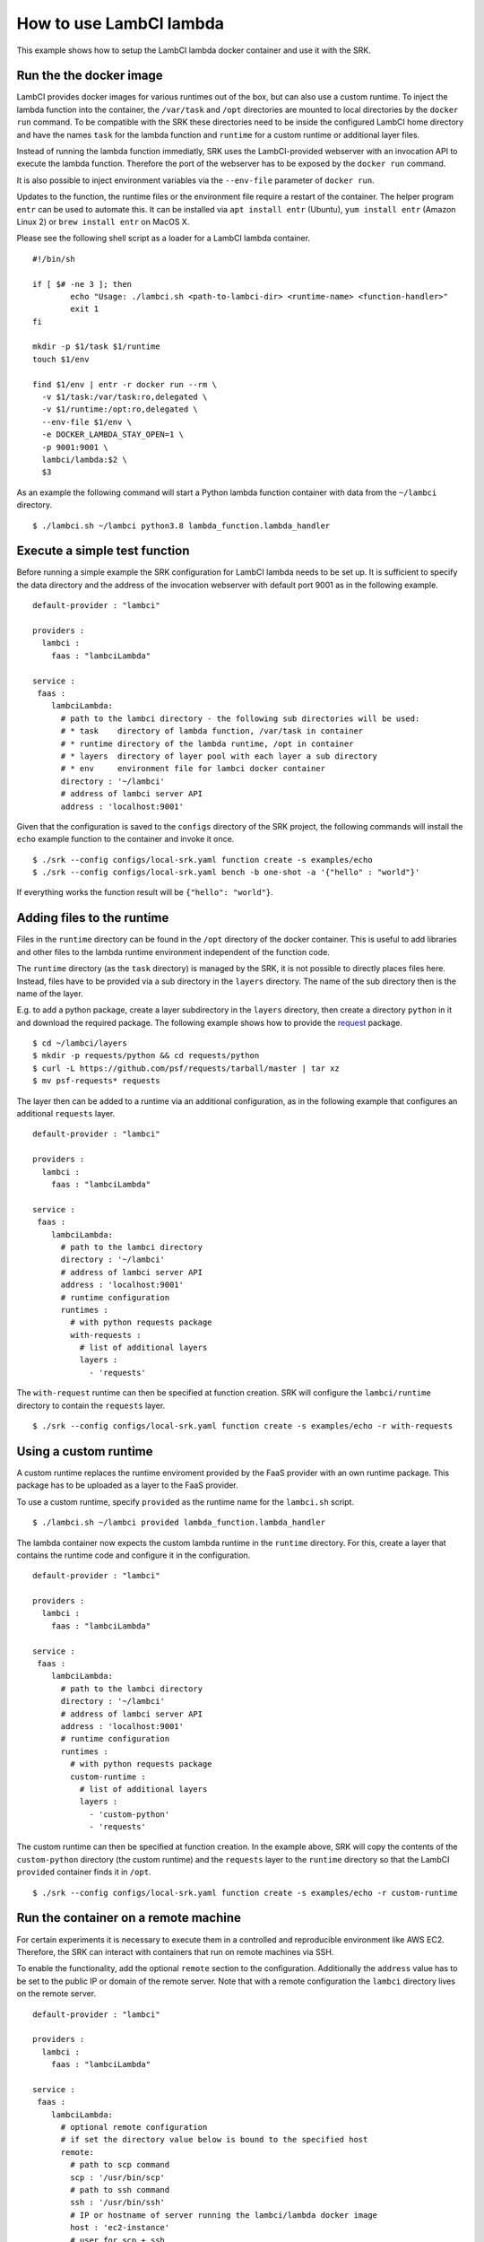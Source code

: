 .. _example_lambci:

===============================================================================
How to use LambCI lambda
===============================================================================

This example shows how to setup the LambCI lambda docker container and use it
with the SRK.

*******************************************************************************
Run the the docker image
*******************************************************************************

LambCI provides docker images for various runtimes out of the box, but can also
use a custom runtime. To inject the lambda function into the container, the
``/var/task`` and ``/opt`` directories are mounted to local directories by the
``docker run`` command. To be compatible with the SRK these directories need to
be inside the configured LambCI home directory and have the names ``task`` for
the lambda function and ``runtime`` for a custom runtime or additional layer
files.

Instead of running the lambda function immediatly, SRK uses the LambCI-provided
webserver with an invocation API to execute the lambda function. Therefore the
port of the webserver has to be exposed by the ``docker run`` command.

It is also possible to inject environment variables via the ``--env-file``
parameter of ``docker run``.

Updates to the function, the runtime files or the environment file require a
restart of the container. The helper program ``entr`` can be used to automate
this. It can be installed via ``apt install entr`` (Ubuntu),
``yum install entr`` (Amazon Linux 2) or ``brew install entr`` on MacOS X.

Please see the following shell script as a loader for a LambCI lambda
container.

::

	#!/bin/sh
	  
	if [ $# -ne 3 ]; then
	        echo "Usage: ./lambci.sh <path-to-lambci-dir> <runtime-name> <function-handler>"
	        exit 1
	fi

	mkdir -p $1/task $1/runtime
	touch $1/env

	find $1/env | entr -r docker run --rm \
	  -v $1/task:/var/task:ro,delegated \
	  -v $1/runtime:/opt:ro,delegated \
	  --env-file $1/env \
	  -e DOCKER_LAMBDA_STAY_OPEN=1 \
	  -p 9001:9001 \
	  lambci/lambda:$2 \
	  $3

As an example the following command will start a Python lambda function
container with data from the ``~/lambci`` directory.

::

	$ ./lambci.sh ~/lambci python3.8 lambda_function.lambda_handler

*******************************************************************************
Execute a simple test function
*******************************************************************************

Before running a simple example the SRK configuration for LambCI lambda needs
to be set up. It is sufficient to specify the data directory and the address of
the invocation webserver with default port 9001 as in the following example.

::

	default-provider : "lambci"

	providers :
	  lambci :
	    faas : "lambciLambda"

	service :
	 faas :
	    lambciLambda:
	      # path to the lambci directory - the following sub directories will be used:
	      # * task    directory of lambda function, /var/task in container
	      # * runtime directory of the lambda runtime, /opt in container
	      # * layers  directory of layer pool with each layer a sub directory
	      # * env     environment file for lambci docker container
	      directory : '~/lambci'
	      # address of lambci server API
	      address : 'localhost:9001'

Given that the configuration is saved to the ``configs`` directory of the SRK
project, the following commands will install the ``echo`` example function to
the container and invoke it once.

::

	$ ./srk --config configs/local-srk.yaml function create -s examples/echo
	$ ./srk --config configs/local-srk.yaml bench -b one-shot -a '{"hello" : "world"}'

If everything works the function result will be ``{"hello": "world"}``.

*******************************************************************************
Adding files to the runtime
*******************************************************************************

Files in the ``runtime`` directory can be found in the ``/opt`` directory of
the docker container. This is useful to add libraries and other files to the
lambda runtime environment independent of the function code.

The ``runtime`` directory (as the ``task`` directory) is managed by the SRK,
it is not possible to directly places files here. Instead, files have to be
provided via a sub directory in the ``layers`` directory. The name of the sub
directory then is the name of the layer.

E.g. to add a python package, create a layer subdirectory in the ``layers``
directory, then create a directory ``python`` in it and download the required
package. The following example shows how to provide the
`request <https://requests.readthedocs.io/en/master/>`_ package.

::

	$ cd ~/lambci/layers
	$ mkdir -p requests/python && cd requests/python
	$ curl -L https://github.com/psf/requests/tarball/master | tar xz
	$ mv psf-requests* requests

The layer then can be added to a runtime via an additional configuration, as in
the following example that configures an additional ``requests`` layer.

::

	default-provider : "lambci"

	providers :
	  lambci :
	    faas : "lambciLambda"

	service :
	 faas :
	    lambciLambda:
	      # path to the lambci directory
	      directory : '~/lambci'
	      # address of lambci server API
	      address : 'localhost:9001'
	      # runtime configuration
	      runtimes :
	        # with python requests package
	        with-requests :
	          # list of additional layers 
	          layers :
	            - 'requests'

The ``with-request`` runtime can then be specified at function creation. SRK
will configure the ``lambci/runtime`` directory to contain the ``requests``
layer.

::

	$ ./srk --config configs/local-srk.yaml function create -s examples/echo -r with-requests


*******************************************************************************
Using a custom runtime
*******************************************************************************

A custom runtime replaces the runtime enviroment provided by the FaaS provider
with an own runtime package. This package has to be uploaded as a layer to the
FaaS provider.

To use a custom runtime, specify ``provided`` as the runtime name for the
``lambci.sh`` script.

::

	$ ./lambci.sh ~/lambci provided lambda_function.lambda_handler

The lambda container now expects the custom lambda runtime in the ``runtime``
directory. For this, create a layer that contains the runtime code and configure
it in the configuration.

::

	default-provider : "lambci"

	providers :
	  lambci :
	    faas : "lambciLambda"

	service :
	 faas :
	    lambciLambda:
	      # path to the lambci directory
	      directory : '~/lambci'
	      # address of lambci server API
	      address : 'localhost:9001'
	      # runtime configuration
	      runtimes :
	        # with python requests package
	        custom-runtime :
	          # list of additional layers 
	          layers :
	            - 'custom-python'
	            - 'requests'

The custom runtime can then be specified at function creation. In the example
above, SRK will copy the contents of the ``custom-python`` directory (the
custom runtime) and the ``requests`` layer to the ``runtime`` directory so that
the LambCI ``provided`` container finds it in ``/opt``.

::

	$ ./srk --config configs/local-srk.yaml function create -s examples/echo -r custom-runtime


*******************************************************************************
Run the container on a remote machine
*******************************************************************************

For certain experiments it is necessary to execute them in a controlled and
reproducible environment like AWS EC2. Therefore, the SRK can interact with
containers that run on remote machines via SSH.

To enable the functionality, add the optional ``remote`` section to the
configuration. Additionally the ``address`` value has to be set to the public
IP or domain of the remote server. Note that with a remote configuration the
``lambci`` directory lives on the remote server.

::

	default-provider : "lambci"

	providers :
	  lambci :
	    faas : "lambciLambda"

	service :
	 faas :
	    lambciLambda:
	      # optional remote configuration
	      # if set the directory value below is bound to the specified host
	      remote:
	        # path to scp command
	        scp : '/usr/bin/scp'
	        # path to ssh command
	        ssh : '/usr/bin/ssh'
	        # IP or hostname of server running the lambci/lambda docker image
	        host : 'ec2-instance'
	        # user for scp + ssh
	        user : 'ubuntu'
	        # key file for scp + ssh
	        pem : '~/.aws/AWS.pem'
	      # path to the lambci directory
	      directory : '~/lambci'
	      # address of lambci server API
	      address : 'ec2-instance:9001'
